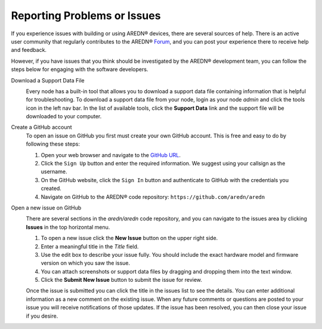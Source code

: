 ============================
Reporting Problems or Issues
============================

If you experience issues with building or using AREDN® devices, there are several sources of help. There is an active user community that regularly contributes to the AREDN® `Forum <https://www.arednmesh.org/forum>`_, and you can post your experience there to receive help and feedback.

However, if you have issues that you think should be investigated by the AREDN® development team, you can follow the steps below for engaging with the software developers.

Download a Support Data File
  .. image:: _images/admin-support-data.png
    :alt: Administration - Support Data Download
    :align: right

  Every node has a built-in tool that allows you to download a support data file containing information that is helpful for troubleshooting. To download a support data file from your node, login as your node *admin* and click the tools icon in the left nav bar. In the list of available tools, click the **Support Data** link and the support file will be downloaded to your computer. 

Create a GitHub account
  To open an issue on GitHub you first must create your own GitHub account. This is free and easy to do by following these steps:

  1. Open your web browser and navigate to the `GitHub URL <https://github.com>`_.
  2. Click the ``Sign Up`` button and enter the required information. We suggest using your callsign as the username.
  3. On the GitHub website, click the ``Sign In`` button and authenticate to GitHub with the credentials you created.
  4. Navigate on GitHub to the AREDN® code repository: ``https://github.com/aredn/aredn``

Open a new issue on GitHub
  .. image:: _images/github-issues.png
    :alt: GitHub Issues menu item
    :align: right

  There are several sections in the *aredn/aredn* code repository, and you can navigate to the issues area by clicking **Issues** in the top horizontal menu.

  1. To open a new issue click the **New Issue** button on the upper right side.
  2. Enter a meaningful title in the *Title* field.
  3. Use the edit box to describe your issue fully. You should include the exact hardware model and firmware version on which you saw the issue.
  4. You can attach screenshots or support data files by dragging and dropping them into the text window.
  5. Click the **Submit New Issue** button to submit the issue for review.

  Once the issue is submitted you can click the title in the issues list to see the details. You can enter additional information as a new comment on the existing issue. When any future comments or questions are posted to your issue you will receive notifications of those updates. If the issue has been resolved, you can then close your issue if you desire.
